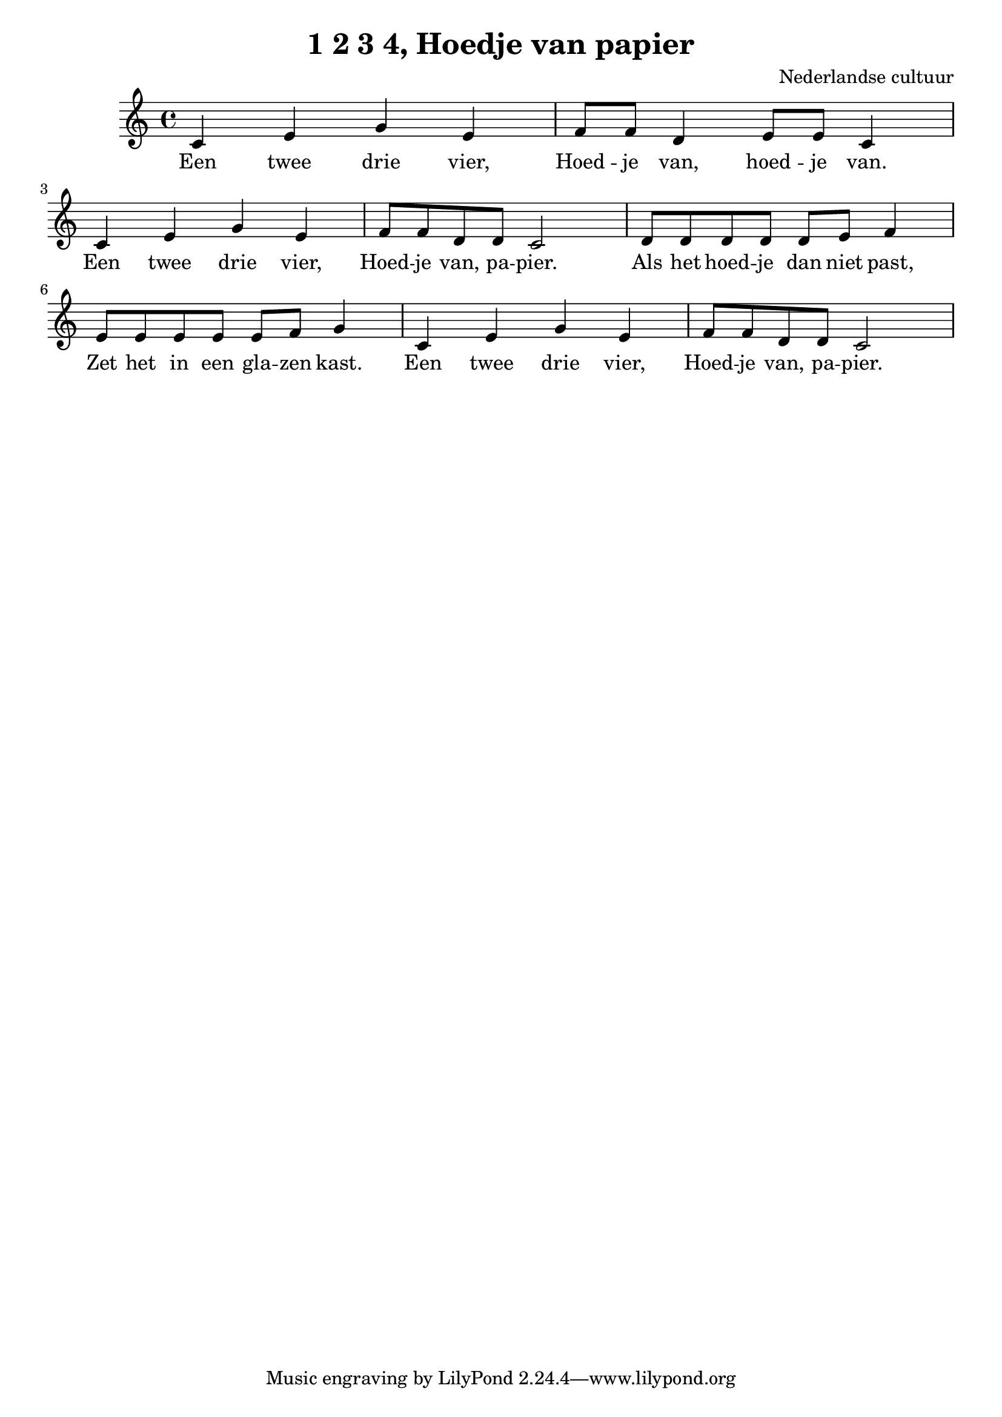 %\version "2.24.3"

\header {
  title = "1 2 3 4, Hoedje van papier"
  composer = "Nederlandse cultuur"
}

\score {

<<
 \relative c' {
  \key c \major
  \time 4/4

    c4 e g e | f8 f d4 e8 e c4 | c4 e g e | f8 f d d c2 |
    d8 d d d d e f4 | e8 e e e e f g4 | c,4 e g e | f8 f d d c2 |

 }
  \addlyrics {
   Een twee drie vier, 
   Hoed -- je van, hoed -- je van.

   Een twee drie vier, 
   Hoed -- je van, pa -- pier.

   Als het hoed -- je dan niet past,
   Zet het in een gla -- zen kast.

   Een twee drie vier, 
   Hoed -- je van, pa -- pier.
  }
>>

  \layout {}
  \midi {}

}
